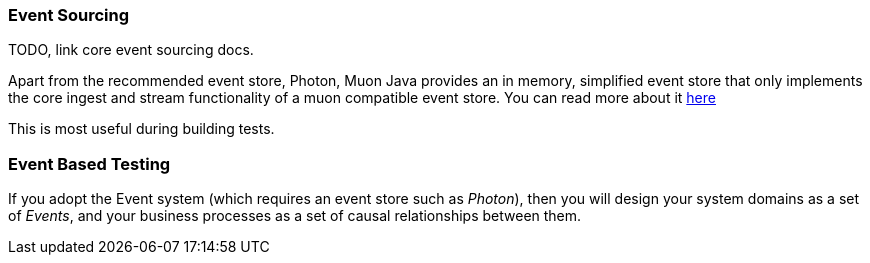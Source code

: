 
=== Event Sourcing

TODO, link core event sourcing docs.

Apart from the recommended event store, Photon, Muon Java provides an in memory, simplified event store that only implements
 the core ingest and stream functionality of a muon compatible event store. You can read more about it link:InMemEventStore.html[here]

This is most useful during building tests.

=== Event Based Testing

If you adopt the Event system (which requires an event store such as _Photon_), then you will design your system domains
as a set of _Events_, and your business processes as a set of causal relationships between them.
